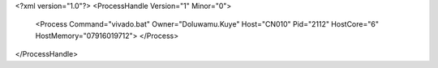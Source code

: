 <?xml version="1.0"?>
<ProcessHandle Version="1" Minor="0">
    <Process Command="vivado.bat" Owner="Doluwamu.Kuye" Host="CN010" Pid="2112" HostCore="6" HostMemory="07916019712">
    </Process>
</ProcessHandle>
